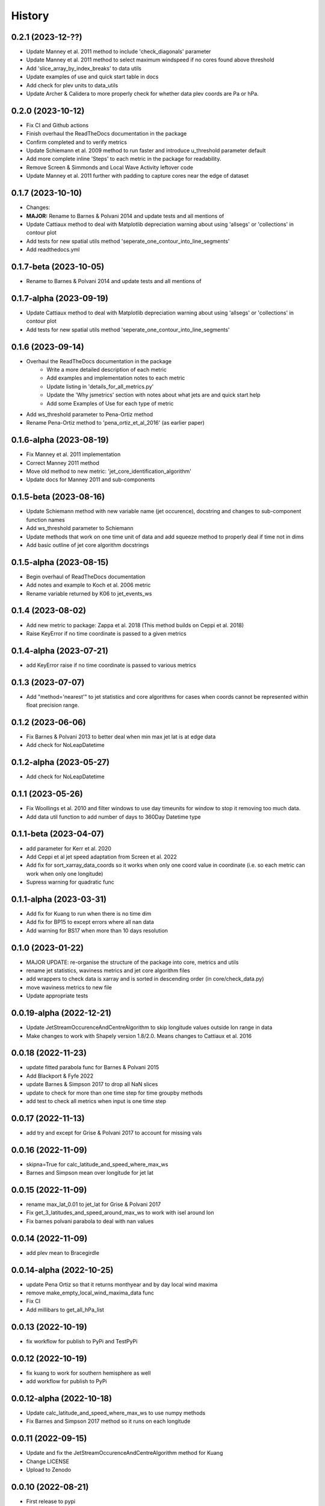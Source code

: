 =======
History
=======


0.2.1 (2023-12-??)
-------------------------
* Update Manney et al. 2011 method to include 'check_diagonals' parameter
* Update Manney et al. 2011 method to select maximum windspeed if no cores found above threshold
* Add 'slice_array_by_index_breaks' to data utils
* Update examples of use and quick start table in docs
* Add check for plev units to data_utils
* Update Archer & Calidera to more properly check for whether data plev coords are Pa or hPa.


0.2.0 (2023-10-12)
-------------------------
* Fix CI and Github actions
* Finish overhaul the ReadTheDocs documentation in the package
* Confirm completed and to verify metrics
* Update Schiemann et al. 2009 method to run faster and introduce u_threshold parameter default
* Add more complete inline 'Steps' to each metric in the package for readability. 
* Remove Screen & Simmonds and Local Wave Activity leftover code
* Update Manney et al. 2011 further with padding to capture cores near the edge of dataset

0.1.7 (2023-10-10)
-------------------------
* Changes:
* **MAJOR:** Rename to Barnes & Polvani 2014 and update tests and all mentions of
* Update Cattiaux method to deal with Matplotlib depreciation warning about using 'allsegs' or 'collections' in contour plot
* Add tests for new spatial utils method 'seperate_one_contour_into_line_segments'
* Add readthedocs.yml

0.1.7-beta (2023-10-05)
-------------------------
* Rename to Barnes & Polvani 2014 and update tests and all mentions of

0.1.7-alpha (2023-09-19)
-------------------------
* Update Cattiaux method to deal with Matplotlib depreciation warning about using 'allsegs' or 'collections' in contour plot
* Add tests for new spatial utils method 'seperate_one_contour_into_line_segments'

0.1.6 (2023-09-14)
-------------------------
* Overhaul the ReadTheDocs documentation in the package
    * Write a more detailed description of each metric
    * Add examples and implementation notes to each metric  
    * Update listing in 'details_for_all_metrics.py'
    * Update the 'Why jsmetrics' section with notes about what jets are and quick start help
    * Add some Examples of Use for each type of metric 
* Add ws_threshold parameter to Pena-Ortiz method
* Rename Pena-Ortiz method to 'pena_ortiz_et_al_2016' (as earlier paper)

0.1.6-alpha (2023-08-19)
-------------------------
* Fix Manney et al. 2011 implementation
* Correct Manney 2011 method
* Move old method to new metric: 'jet_core_identification_algorithm'
* Update docs for Manney 2011 and sub-components

0.1.5-beta (2023-08-16)
-------------------------
* Update Schiemann method with new variable name (jet occurence), docstring and changes to sub-component function names
* Add ws_threshold parameter to Schiemann
* Update methods that work on one time unit of data and add squeeze method to properly deal if time not in dims
* Add basic outline of jet core algorithm docstrings

0.1.5-alpha (2023-08-15)
-------------------------
* Begin overhaul of ReadTheDocs documentation
* Add notes and example to Koch et al. 2006 metric
* Rename variable returned by K06 to jet_events_ws

0.1.4 (2023-08-02)
-------------------------
* Add new metric to package: Zappa et al. 2018 (This method builds on Ceppi et al. 2018)
* Raise KeyError if no time coordinate is passed to a given metrics

0.1.4-alpha (2023-07-21)
-------------------------
* add KeyError raise if no time coordinate is passed to various metrics

0.1.3 (2023-07-07)
-------------------------
* Add "method='nearest'" to jet statistics and core algorithms for cases when coords cannot be represented within float precision range.

0.1.2 (2023-06-06)
-------------------------
* Fix  Barnes & Polvani 2013 to better deal when min max jet lat is at edge data 
* Add check for NoLeapDatetime

0.1.2-alpha (2023-05-27)
-------------------------
* Add check for NoLeapDatetime

0.1.1 (2023-05-26)
-------------------------
* Fix Woollings et al. 2010 and filter windows to use day timeunits for window to stop it removing too much data.
* Add data util function to add number of days to 360Day Datetime type

0.1.1-beta (2023-04-07)
-------------------------
* add parameter for Kerr et al. 2020
* Add Ceppi et al jet speed adaptation from Screen et al. 2022
* Add fix for sort_xarray_data_coords so it works when only one coord value in coordinate (i.e. so each metric can work when only one longitude)
* Supress warning for quadratic func


0.1.1-alpha (2023-03-31)
-------------------------
* Add fix for Kuang to run when there is no time dim
* Add fix for BP15 to except errors where all nan data
* Add warning for BS17 when more than 10 days resolution

0.1.0 (2023-01-22)
-------------------------
* MAJOR UPDATE: re-organise the structure of the package into core, metrics and utils
* rename jet statistics, waviness metrics and jet core algorithm files
* add wrappers to check data is xarray and is sorted in descending order (in core/check_data.py)
* move waviness metrics to new file
* Update appropriate tests

0.0.19-alpha (2022-12-21)
-------------------------
* Update JetStreamOccurenceAndCentreAlgorithm to skip longitude values outside lon range in data
* Make changes to work with Shapely version 1.8/2.0. Means changes to Cattiaux et al. 2016

0.0.18 (2022-11-23)
-------------------------
* update fitted parabola func for Barnes & Polvani 2015
* Add Blackport & Fyfe 2022
* update Barnes & Simpson 2017 to drop all NaN slices
* update to check for more than one time step for time groupby methods
* add test to check all metrics when input is one time step

0.0.17 (2022-11-13)
-------------------------
* add try and except for Grise & Polvani 2017 to account for missing vals

0.0.16 (2022-11-09)
-------------------------
* skipna=True for calc_latitude_and_speed_where_max_ws
* Barnes and Simpson mean over longitude for jet lat 

0.0.15 (2022-11-09)
-------------------------
* rename max_lat_0.01 to jet_lat for Grise & Polvani 2017
* Fix get_3_latitudes_and_speed_around_max_ws to work with isel around lon
* Fix barnes polvani parabola to deal with nan values

0.0.14 (2022-11-09)
-------------------------
* add plev mean to Bracegirdle

0.0.14-alpha (2022-10-25)
-------------------------
* update Pena Ortiz so that it returns monthyear and by day local wind maxima
* remove make_empty_local_wind_maxima_data func
* Fix CI 
* Add millibars to get_all_hPa_list

0.0.13 (2022-10-19)
-------------------------
* fix workflow for publish to PyPi and TestPyPi

0.0.12 (2022-10-19)
-------------------------
* fix kuang to work for southern hemisphere as well
* add workflow for publish to PyPi

0.0.12-alpha (2022-10-18)
-------------------------
* Update calc_latitude_and_speed_where_max_ws to use numpy methods
* Fix Barnes and Simpson 2017 method so it runs on each longitude

0.0.11 (2022-09-15)
-------------------------
* Update and fix the JetStreamOccurenceAndCentreAlgorithm method for Kuang
* Change LICENSE
* Upload to Zenodo

0.0.10 (2022-08-21)
-------------------
* First release to pypi
* Clean up rst docs

0.0.9 (2022-08-16)
------------------
* Finish tests
* Remove TODOs
* Outline metric_verification notebooks
* Improve docs

0.0.8 (2022-07-18)
------------------
* Format the readme
* seperate metrics into metrics and algorithms
* Reorder and write better docstrings for the utils files 
* Update year on LICENSE 

0.0.7-beta (2022-06-30)
-----------------------
* swap 'plev' and 'lat' in manney_et_al_2011 method so that it groups cores better
* rename 'sinouisity' to 'sinuosity'

0.0.7-alpha (2022-06-10)
------------------------
* update spatial_utils with lazy method for guessing bounds and assuming a regular grid (func is "_standardise_diffs_by_making_all_most_common_diff")
* update Pena-Ortiz method to seperate into subtropical and polar front jet
* remove prints from windspeed utils
* rename bp13 jet lat 

0.0.6 (2022-06-09)
------------------
* add Barnes & Polvani 2015 
* add Kerr et al. 2020
* add nearest method function to general utils
* Speed up Ceppi and fix integration method within (still need to verify)
* Add spatial utils for grid cell m2 method

0.0.6-beta (2022-05-31)
-----------------------
* Fix 'get_latitude_and_speed_where_max_ws_at_reduced_resolution' with check for np.nans

0.0.6-alpha (2022-05-25)
------------------------
* add Barnes & Polvani 2013
* Fix 'get_latitude_and_speed_where_max_ws' so it can take one value 
* Fix Barnes & Simpson 2017 and Woollings et al. 2010 and change name of col
* Fix Barnes & Polvani neighbouring lats  and speed 

0.0.5 (2022-05-23)
------------------
* add Barnes & Simpson 2017 
* Update 'get_latitude_and_speed_where_max_ws' function 
* Update calc_mass_weighted wind 

BIG CHANGES
^^^^^^^^^^^
* Change the 'get_latitude_and_speed_where_max_ws' function to take abs() max -> will mean that negative u-wind values can be considered the jet lat


0.0.5-beta (2022-05-03)
-----------------------
* update Woollings et al. 2010 with seasonal cycle
* update metric details dict with 'plev_units' argument 
* fix archer and caldiera call to mass weighted ws (STILL TODO: better plev understanding)

0.0.5-alpha (2022-04-24)
------------------------
* add metric verification notebooks 

0.0.4-beta (2022-02-09)
-----------------------
* add description, name and DOI to metric details dict

0.0.4-alpha (2022-01-26)
------------------------
* remove Docker
* remove get data scripts

0.0.3-gamma (2022-01-14)
------------------------
* remove python 3.6 compatibility
* update environment yml (still broken)

0.0.3-beta (2022-01-14)
-----------------------
* Use real part from fourier filter to Woollings and its tests

0.0.3-alpha (2022-01-14)
------------------------
* Remove main and experiment related files (moved to another directory so this one is cleaner)

0.0.2 (2022-01-10)
------------------
* First release on github

0.0.2-beta (2022-01-10)
-----------------------

* Add docstrings to all metrics and sub-components

0.0.2-alpha (2022-01-04)
------------------------

* Add docstrings to Archer & Calidera metric

0.0.1 (2022-01-04)
------------------

* Allow jsmetric to call jetstream_metrics and utils

0.0.1-beta (2021-12-30)
-----------------------

* Add currently existing metrics
